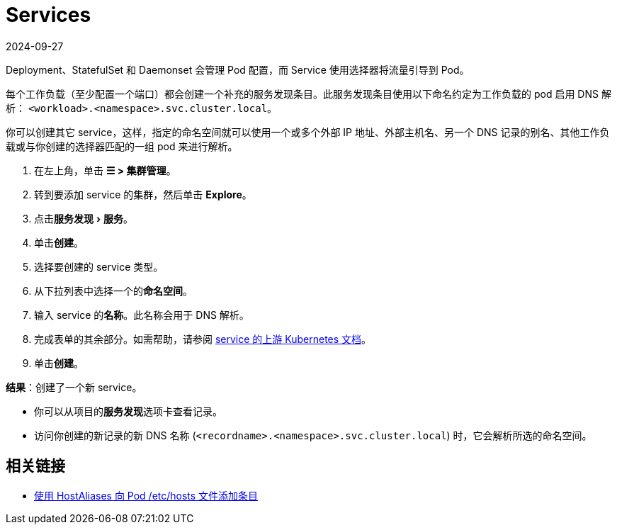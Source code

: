 = Services
:page-languages: [en, zh]
:revdate: 2024-09-27
:page-revdate: {revdate}
:experimental:

Deployment、StatefulSet 和 Daemonset 会管理 Pod 配置，而 Service 使用选择器将流量引导到 Pod。

每个工作负载（至少配置一个端口）都会创建一个补充的服务发现条目。此服务发现条目使用以下命名约定为工作负载的 pod 启用 DNS 解析：
`<workload>.<namespace>.svc.cluster.local`。

你可以创建其它 service，这样，指定的命名空间就可以使用一个或多个外部 IP 地址、外部主机名、另一个 DNS 记录的别名、其他工作负载或与你创建的选择器匹配的一组 pod 来进行解析。

. 在左上角，单击 *☰ > 集群管理*。
. 转到要添加 service 的集群，然后单击 *Explore*。
. 点击menu:服务发现[服务]。
. 单击**创建**。
. 选择要创建的 service 类型。
. 从下拉列表中选择一个的**命名空间**。
. 输入 service 的**名称**。此名称会用于 DNS 解析。
. 完成表单的其余部分。如需帮助，请参阅 https://kubernetes.io/docs/concepts/services-networking/service/[service 的上游 Kubernetes 文档]。
. 单击**创建**。

*结果*：创建了一个新 service。

* 你可以从项目的**服务发现**选项卡查看记录。
* 访问你创建的新记录的新 DNS 名称 (`<recordname>.<namespace>.svc.cluster.local`) 时，它会解析所选的命名空间。

== 相关链接

* https://kubernetes.io/docs/concepts/services-networking/add-entries-to-pod-etc-hosts-with-host-aliases/[使用 HostAliases 向 Pod /etc/hosts 文件添加条目]
